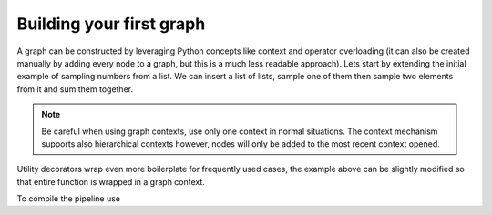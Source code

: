 Building your first graph
=========================

A graph can be constructed by leveraging Python concepts like context and operator overloading (it can also be created manually by adding every node to a graph, but 
this is a much less readable approach). Lets start by extending the initial example of sampling numbers from a list. We can insert a list of lists, sample one of them
then sample two elements from it and sum them together.




.. note::
   Be careful when using graph contexts, use only one context in normal situations. The context mechanism supports also hierarchical contexts however, nodes will only
   be added to the most recent context opened.

Utility decorators wrap even more boilerplate for frequently used cases, the example above can be slightly modified so that entire function is wrapped in a graph context.



To compile the pipeline use

